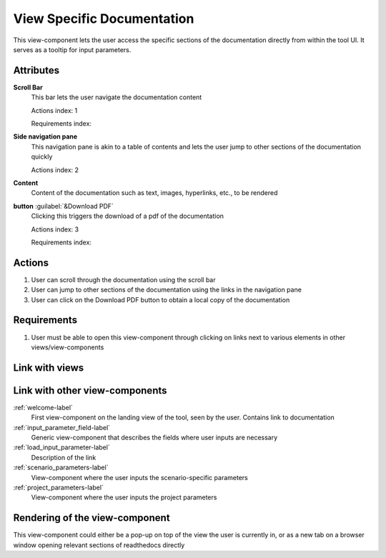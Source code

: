 View Specific Documentation
---------------------------

This view-component lets the user access the specific sections of the documentation directly from within the tool UI. It serves as a tooltip for input parameters.

Attributes
^^^^^^^^^^

**Scroll Bar**
    This bar lets the user navigate the documentation content

    Actions index: 1

    Requirements index:

**Side navigation pane**
    This navigation pane is akin to a table of contents and lets the user jump to other sections of the documentation quickly

    Actions index: 2

**Content**
    Content of the documentation such as text, images, hyperlinks, etc., to be rendered

**button** :guilabel:`&Download PDF`
    Clicking this triggers the download of a pdf of the documentation

    Actions index: 3

    Requirements index:

Actions
^^^^^^^

1. User can scroll through the documentation using the scroll bar
2. User can jump to other sections of the documentation using the links in the navigation pane
3. User can click on the Download PDF button to obtain a local copy of the documentation

Requirements
^^^^^^^^^^^^

1. User must be able to open this view-component through clicking on links next to various elements in other views/view-components

Link with views
^^^^^^^^^^^^^^^
.. use :ref:`<view>-label` to cross link to the view's description directly

Link with other view-components
^^^^^^^^^^^^^^^^^^^^^^^^^^^^^^^

:ref:`welcome-label`
    First view-component on the landing view of the tool, seen by the user. Contains link to documentation

:ref:`input_parameter_field-label`
    Generic view-component that describes the fields where user inputs are necessary

:ref:`load_input_parameter-label`
    Description of the link

:ref:`scenario_parameters-label`
    View-component where the user inputs the scenario-specific parameters

:ref:`project_parameters-label`
    View-component where the user inputs the project parameters

Rendering of the view-component
^^^^^^^^^^^^^^^^^^^^^^^^^^^^^^^

This view-component could either be a pop-up on top of the view the user is currently in, or as a new tab on a browser window opening relevant sections of readthedocs directly
